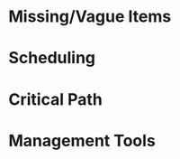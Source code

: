 # BECAUSE AN ASSIGNMENT IS DUE SUNDAY, REBUTTALS TO MAIN POSTS ARE OPTIONAL THIS WEEK.

# The SPM recognized that developing a visual schedule with inputs from most everyone on the team
# would achieve a high level of buy-in from everyone involved and thereby “jell” the team and keep
# everyone focused on project goals. A shared schedule would help everyone understand coordination
# signals, project hand-offs, and pressure points which in turn would motivate team members to help
# each other and achieve project success together.

# Upon completion of the WBS, the tasks and activities were estimated, a schedule developed and the
# staffing levels were updated. The general approach they took was as follows:

# a) Reviewed, validated and modified the WBS to ensure that all tasks, in particular, the healthcare
# and personal device elements, were duly allocated in the WBS

# b) Estimated all WBS elements (tasks) (size and effort as appropriate) and clearly identified all
# critical dependencies

# c) Developed a feasible schedule of tasks and a rationalized (“smooth”) staffing profile.

# With inputs from the requirements and development teams, they developed estimates of the total
# software size from the preliminary requirements gathered to date and the partially completed
# software design. Using the COCOMO model with the size estimates as input, a new schedule was
# produced by the end of the month in the form of a Gantt chart representing the main tasks
# distributed over the remaining time to complete the project. They were able to find a way to
# allocate tasks and resources to meet the original (next year’s) July 1st delivery date.

# This detailed planning and scheduling spread the original staffing profile out into later months
# allowing a larger peak staffing level later (by end of August) than earlier contemplated. The
# project would be staffed up to the maximum profile of 30 full-time JDI employees, including
# contracted consultants and specialists, plus the customer’s 4 programmers, for a total project
# staffing of 34. The software development team would be led by the SDM lead and deputy SDM.

# See Case Study Learning Module: GanttChart(April 30) and OrgChart(Aug 31st)

# Discussion 6: Dependencies, Estimating, Scheduling, and Staffing, April

# This week you are tasked to review the schedule (see below) and look for opportunities to improve
# it. Discuss possibilities with your classmates and support your opinions with valid rationale.



* Missing/Vague Items
# a. Can you identify any tasks and dependencies that you think are missing or vague?


  
* Scheduling
# b. Are there any development tasks (e.g. requirements, design, construction, testing, etc.) that
# could be conducted concurrently, started early, or delayed to smooth staffing levels on this
# project?



* Critical Path
# c. Although few task dependencies are actually shown, are there any tasks that you think may be on
# the critical path?



* Management Tools
# d. What tools would you consider using to support WBS capture, estimating, and scheduling?

